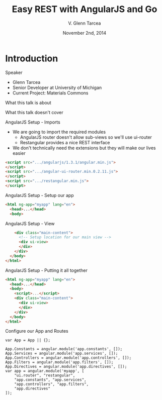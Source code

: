 #+TITLE: Easy REST with AngularJS and Go
#+AUTHOR: V. Glenn Tarcea
#+DATE: November 2nd, 2014
#+OPTIONS: H:2
#+BEAMER_THEME: Rochester
#+BEAMER_COLOR_THEME: structure[RGB={44, 92, 132}]
#+LATEX_HEADER: \hypersetup{pdfauthor="V. Glenn Tarcea", pdftitle="Easy REST with AngularJS and Go", colorlinks, linkcolor=black, urlcolor=blue}

* Introduction

*** Speaker

- Glenn Tarcea
- Senior Developer at University of Michigan
- Current Project: Materials Commons

*** What this talk is about

*** What this talk doesn't cover

*** AngularJS Setup - Imports
- We are going to import the required modules
  - AngularJS router doesn't allow sub-views so we'll use ui-router
  - Restangular provides a nice REST interface
- We don't technically need the extensions but they will make our lives easier
#+BEGIN_SRC html
      <script src=".../angularjs/1.3.1/angular.min.js">
      </script>
      <script src=".../angular-ui-router.min.0.2.11.js">
      </script>
      <script src=".../restangular.min.js">
      </script>
#+END_SRC

*** AngularJS Setup - Setup our app

#+BEGIN_SRC html
  <html ng-app="myapp" lang="en">
    <head>...</head>
    <body>
#+END_SRC

*** AngularJS Setup - View

#+BEGIN_SRC html
      <div class="main-content">
        <!-- Setup location for our main view -->
        <div ui-view>
        </div>
      </div>
    </body>
  </html>
#+END_SRC

*** AngularJS Setup - Putting it all together
#+BEGIN_SRC html
  <html ng-app="myapp" lang="en">
    <head>...</head>
    <body>
      <script>...</script>
      <div class="main-content">
        <div ui-view>
        </div>
      </div>
    </body>
  </html>
#+END_SRC

*** Configure our App and Routes
#+BEGIN_SRC js2
  var App = App || {};

  App.Constants = angular.module('app.constants', []);
  App.Services = angular.module('app.services', []);
  App.Controllers = angular.module('app.controllers', []);
  App.Filters = angular.module('app.filters', []);
  App.Directives = angular.module('app.directives', []);
  var app = angular.module('myapp', [
      "ui.router", "restangular",
      "app.constants", "app.services",
      "app.controllers", "app.filters",
      "app.directives"
  ]);
#+END_SRC
